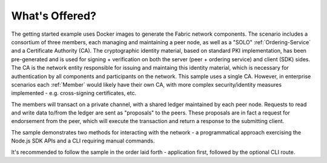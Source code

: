 What's Offered?
================

The getting started example uses Docker images to generate the Fabric
network components.  The scenario includes a consortium of three 
members, each managing and maintaining a peer node, as well as a "SOLO"
:ref:`Ordering-Service` and a Certificate Authority (CA). The cryptographic identity
material, based on standard PKI implementation, has been pre-generated
and is used for signing + verification on both the server (peer + ordering service) 
and client (SDK) sides.  The CA is the network entity responsible for issuing
and maintaing this identity material, which is necessary for authentication by all 
components and participants on the network.  This sample uses a single CA.  However,
in enterprise scenarios each :ref:`Member` would likely have their own CA, with more
complex security/identity measures implemented - e.g. cross-signing certificates, etc.

The members will transact on a private channel, with a shared ledger maintained by 
each peer node.  Requests to read and write data to/from the ledger are sent
as "proposals" to the peers.  These proposals are in fact a request for endorsement
from the peer, which will execute the transaction and return a response to the 
submitting client.  

The sample demonstrates two methods for interacting with the network - a programmatical 
approach exercising the Node.js SDK APIs and a CLI requiring manual commands.

It's recommended to follow the sample in the order laid forth - application first, 
followed by the optional CLI route.  



